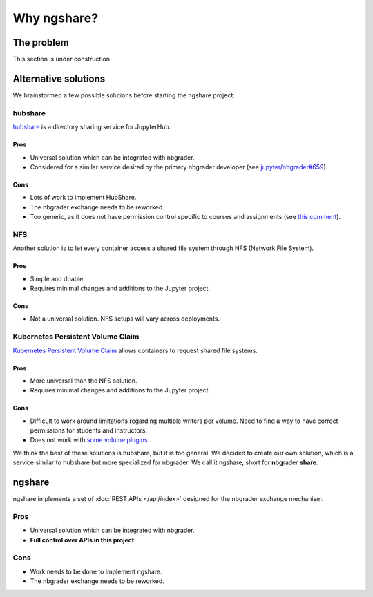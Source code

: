 Why ngshare?
============

The problem
-----------

This section is under construction

Alternative solutions
---------------------

We brainstormed a few possible solutions before starting the ngshare project:

hubshare
^^^^^^^^

`hubshare <https://github.com/jupyterhub/hubshare>`_ is a directory sharing
service for JupyterHub.

Pros
""""

* Universal solution which can be integrated with nbgrader.

* Considered for a similar service desired by the primary nbgrader developer
  (see
  `jupyter/nbgrader#659 <https://github.com/jupyter/nbgrader/issues/659>`_).

Cons
""""

* Lots of work to implement HubShare.

* The nbgrader exchange needs to be reworked.

* Too generic, as it does not have permission control specific to courses and
  assignments (see
  `this comment <https://github.com/jupyter/nbgrader/issues/659#issuecomment-431762792>`_).

NFS
^^^

Another solution is to let every container access a shared file system
through NFS (Network File System).

Pros
""""

* Simple and doable.

* Requires minimal changes and additions to the Jupyter project.

Cons
""""

* Not a universal solution. NFS setups will vary across deployments.

Kubernetes Persistent Volume Claim
^^^^^^^^^^^^^^^^^^^^^^^^^^^^^^^^^^

`Kubernetes Persistent Volume Claim
<https://kubernetes.io/docs/concepts/storage/persistent-volumes/#persistentvolumeclaims>`_
allows containers to request shared file systems.

Pros
""""

* More universal than the NFS solution.

* Requires minimal changes and additions to the Jupyter project.

Cons
""""

* Difficult to work around limitations regarding multiple writers per
  volume. Need to find a way to have correct permissions for students and
  instructors.

* Does not work with `some volume plugins <https://kubernetes.io/docs/concepts/storage/persistent-volumes/#access-modes>`_.

We think the best of these solutions is hubshare, but it is too general. We decided to create our own solution, which is a service similar to hubshare but more specialized for nbgrader. We call it ngshare, short for **n**\ b\ **g**\ rader **share**.

ngshare
-------

ngshare implements a set of :doc:`REST APIs </api/index>` designed
for the nbgrader exchange mechanism.

Pros
^^^^

* Universal solution which can be integrated with nbgrader.

* **Full control over APIs in this project.**

Cons
^^^^

* Work needs to be done to implement ngshare.

* The nbgrader exchange needs to be reworked.

